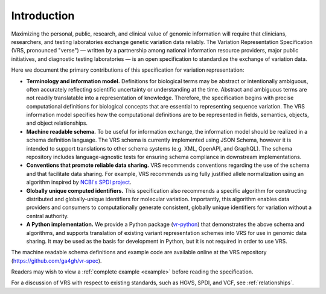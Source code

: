 Introduction
!!!!!!!!!!!!

Maximizing the personal, public, research, and clinical value of genomic information will require
that clinicians, researchers, and testing laboratories exchange genetic variation data reliably.
The Variation Representation Specification (VRS, pronounced "verse") — written by a partnership
among national information resource providers, major public initiatives, and diagnostic testing
laboratories — is an open specification to standardize the exchange of variation data.

Here we document the primary contributions of this specification for variation representation:

* **Terminology and information model.** Definitions for biological terms may be abstract or
  intentionally ambiguous, often accurately reflecting scientific uncertainty or understanding at
  the time. Abstract and ambiguous terms are not readily translatable into a representation of
  knowledge. Therefore, the specification begins with precise computational definitions for
  biological concepts that are essential to representing sequence variation. The VRS information
  model specifies how the computational definitions are to be represented in fields, semantics,
  objects, and object relationships.
* **Machine readable schema.** To be useful for information exchange, the information model should
  be realized in a schema definition language. The VRS schema is currently implemented using JSON
  Schema, however it is intended to support translations to other schema systems (e.g. XML,
  OpenAPI, and GraphQL). The schema repository includes language-agnostic tests for ensuring schema
  compliance in downstream implementations.
* **Conventions that promote reliable data sharing.** VRS recommends conventions regarding
  the use of the schema and that facilitate data sharing.  For example, VRS recommends
  using fully justified allele normalization using an algorithm inspired by `NCBI's SPDI project
  <https://www.biorxiv.org/content/10.1101/537449v1>`__.
* **Globally unique computed identifiers.** This specification also recommends a specific algorithm
  for constructing distributed and globally-unique identifiers for molecular variation. Importantly, this
  algorithm enables data providers and consumers to computationally generate consistent, globally
  unique identifiers for variation without a central authority.
* **A Python implementation.** We provide a Python package (`vr-python
  <https://github.com/ga4gh/vr-python/>`__) that demonstrates the above schema and algorithms, and
  supports translation of existing variant representation schemes into VRS for use in genomic data
  sharing.  It may be used as the basis for development in Python, but it is not required in order
  to use VRS.

The machine readable schema definitions and example code are available online at the VRS
repository (https://github.com/ga4gh/vr-spec).

Readers may wish to view a :ref:`complete example <example>` before reading the specification.

For a discussion of VRS with respect to existing standards, such as HGVS, SPDI, and VCF, see
:ref:`relationships`.
